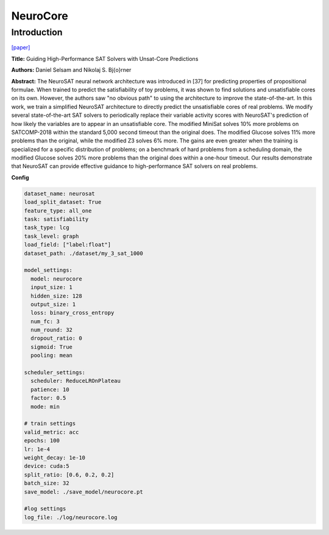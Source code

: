 NeuroCore
==============

Introduction
------------------

`[paper] <https://api.semanticscholar.org/CorpusID:81978977>`_

**Title:** Guiding High-Performance SAT Solvers with Unsat-Core Predictions

**Authors:** Daniel Selsam and Nikolaj S. Bj{\o}rner

**Abstract:** The NeuroSAT neural network architecture was introduced in [37] for predicting properties
of propositional formulae. When trained to predict the satisfiability of toy problems, it was shown to find
solutions and unsatisfiable cores on its own. However, the authors saw "no obvious path" to using the
architecture to improve the state-of-the-art. In this work, we train a simplified NeuroSAT architecture
to directly predict the unsatisfiable cores of real problems. We modify several state-of-the-art SAT
solvers to periodically replace their variable activity scores with NeuroSAT's prediction of how likely
the variables are to appear in an unsatisfiable core. The modified MiniSat solves 10% more problems on
SATCOMP-2018 within the standard 5,000 second timeout than the original does. The modified Glucose solves
11% more problems than the original, while the modified Z3 solves 6% more. The gains are even greater when
the training is specialized for a specific distribution of problems; on a benchmark of hard problems from
a scheduling domain, the modified Glucose solves 20% more problems than the original does within a one-hour
timeout. Our results demonstrate that NeuroSAT can provide effective guidance to high-performance SAT
solvers on real problems.

.. image:: ../../../_static/neurocore.png
    :width: 500
    :align: center

**Config**

.. code:: python

    dataset_name: neurosat
    load_split_dataset: True
    feature_type: all_one
    task: satisfiability
    task_type: lcg
    task_level: graph
    load_field: ["label:float"]
    dataset_path: ./dataset/my_3_sat_1000

    model_settings:
      model: neurocore
      input_size: 1
      hidden_size: 128
      output_size: 1
      loss: binary_cross_entropy
      num_fc: 3
      num_round: 32
      dropout_ratio: 0
      sigmoid: True
      pooling: mean

    scheduler_settings:
      scheduler: ReduceLROnPlateau
      patience: 10
      factor: 0.5
      mode: min

    # train settings
    valid_metric: acc
    epochs: 100
    lr: 1e-4
    weight_decay: 1e-10
    device: cuda:5
    split_ratio: [0.6, 0.2, 0.2]
    batch_size: 32
    save_model: ./save_model/neurocore.pt

    #log settings
    log_file: ./log/neurocore.log

